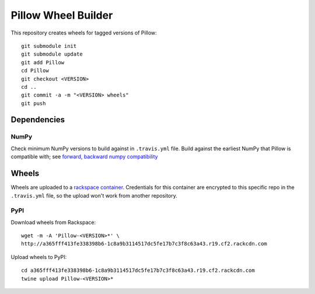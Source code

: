 Pillow Wheel Builder
====================

This repository creates wheels for tagged versions of Pillow::

    git submodule init
    git submodule update
    git add Pillow
    cd Pillow
    git checkout <VERSION>
    cd ..
    git commit -a -m "<VERSION> wheels"
    git push

.. image:: https://img.shields.io/travis/python-pillow/pillow-wheels/latest.svg
   :target: https://travis-ci.org/python-pillow/pillow-wheels
   :alt: Travis CI build status (wheels)

Dependencies
------------

NumPy
~~~~~

Check minimum NumPy versions to build against in ``.travis.yml`` file. Build against the earliest NumPy that Pillow is compatible with; see `forward, backward numpy compatibility <http://stackoverflow.com/questions/17709641/valueerror-numpy-dtype-has-the-wrong-size-try-recompiling/18369312#18369312>`_

Wheels
------

Wheels are uploaded to a `rackspace container <http://a365fff413fe338398b6-1c8a9b3114517dc5fe17b7c3f8c63a43.r19.cf2.rackcdn.com/>`_. Credentials for this container are encrypted to this specific repo in the ``.travis.yml`` file, so the upload won't work from another repository.

PyPI
~~~~

Download wheels from Rackspace::

    wget -m -A 'Pillow-<VERSION>*' \
    http://a365fff413fe338398b6-1c8a9b3114517dc5fe17b7c3f8c63a43.r19.cf2.rackcdn.com

Upload wheels to PyPI::

    cd a365fff413fe338398b6-1c8a9b3114517dc5fe17b7c3f8c63a43.r19.cf2.rackcdn.com
    twine upload Pillow-<VERSION>*
